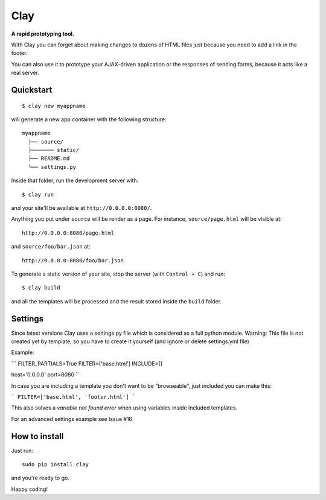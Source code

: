 ========
Clay
========

**A rapid prototyping tool.**

With Clay you can forget about making changes to dozens of HTML files
just because you need to add a link in the footer.
 
You can also use it to prototype your AJAX-driven application or the
responses of sending forms, because it acts like a real server.

Quickstart
----------

::

    $ clay new myappname

will generate a new app container with the following structure::

    myappname
      ├── source/
      ├─────── static/
      ├── README.md
      └── settings.py

Inside that folder, run the development server with::

    $ clay run

and your site'll be available at ``http://0.0.0.0:8080/``.

Anything you put under ``source`` will be render as a page. For instance,
``source/page.html`` will be visible at::

    http://0.0.0.0:8080/page.html

and ``source/foo/bar.json`` at::

    http://0.0.0.0:8080/foo/bar.json


To generate a static version of your site, stop the server (with
``Control + C``) and run::

    $ clay build

and all the templates will be processed and the result stored inside the
``build`` folder.

Settings
--------
Since latest versions Clay uses a settings.py file which is considered as a full python module.
Warning: This file is not created yet by template, so you have to create it yourself (and ignore or delete settings.yml file)


Example:

```
FILTER_PARTIALS=True
FILTER=['base.html']
INCLUDE=[]

host='0.0.0.0'
port=8080
```

In case you are including a template you don't want to be "browseable", just included you can make this:


```
FILTER=['base.html', 'footer.html']
```

This also solves a *variable not found error* when using variables inside included templates.

For an advanced settings example see Issue #16

How to install
--------------

Just run::

    sudo pip install clay

and you're ready to go.


Happy coding!
